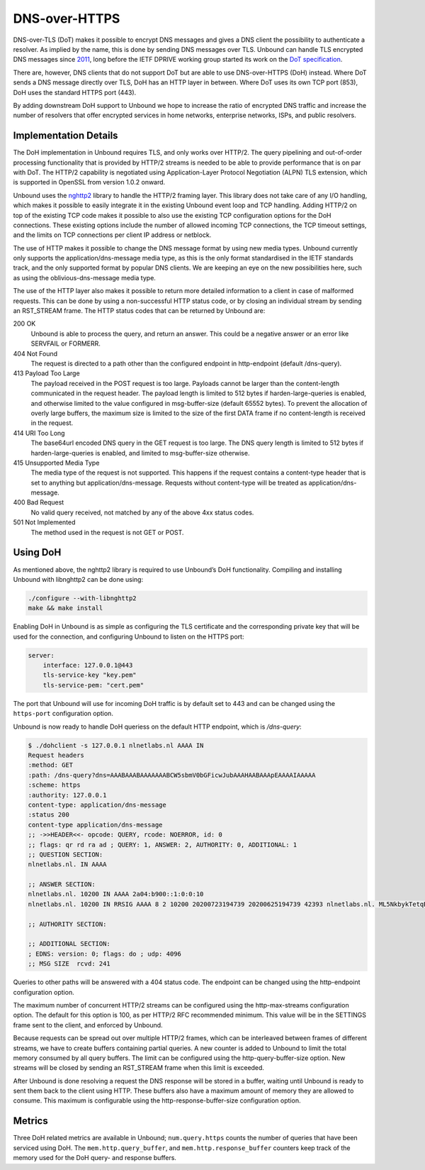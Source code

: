 .. _doc_privacy_doh:

.. versionadded:: 1.12.0

DNS-over-HTTPS
==============

DNS-over-TLS (DoT) makes it possible to encrypt DNS messages and gives a DNS
client the possibility to authenticate a resolver. As implied by the name, this
is done by sending DNS messages over TLS. Unbound can handle TLS encrypted DNS
messages since `2011
<https://github.com/NLnetLabs/unbound/commit/aa0536dcb5846206d016a03d8d66ad4279247d9e>`_,
long before the IETF DPRIVE working group started its work on the `DoT
specification <https://tools.ietf.org/html/rfc7858>`_. 

There are, however, DNS clients that do not support DoT but are able to use
DNS-over-HTTPS (DoH) instead. Where DoT sends a DNS message directly over TLS,
DoH has an HTTP layer in between. Where DoT uses its own TCP port (853), DoH
uses the standard HTTPS port (443). 

By adding downstream DoH support to Unbound we hope to increase the ratio of
encrypted DNS traffic and increase the number of resolvers that offer encrypted
services in home networks, enterprise networks, ISPs, and public resolvers.

Implementation Details
----------------------

The DoH implementation in Unbound requires TLS, and only works over HTTP/2. The
query pipelining and out-of-order processing functionality that is provided by
HTTP/2 streams is needed to be able to provide performance that is on par with
DoT. The HTTP/2 capability is negotiated using Application-Layer Protocol
Negotiation (ALPN) TLS extension, which is supported in OpenSSL from version
1.0.2 onward.

Unbound uses the `nghttp2 <https://nghttp2.org/>`_ library to handle the HTTP/2
framing layer. This library does not take care of any I/O handling, which makes
it possible to easily integrate it in the existing Unbound event loop and TCP
handling. Adding HTTP/2 on top of the existing TCP code makes it possible to
also use the existing TCP configuration options for the DoH connections. These
existing options include the number of allowed incoming TCP connections, the TCP
timeout settings, and the limits on TCP connections per client IP address or
netblock.

The use of HTTP makes it possible to change the DNS message format by using new
media types. Unbound currently only supports the application/dns-message media
type, as this is the only format standardised in the IETF standards track, and
the only supported format by popular DNS clients. We are keeping an eye on the
new possibilities here, such as using the oblivious-dns-message media type.

The use of the HTTP layer also makes it possible to return more detailed
information to a client in case of malformed requests. This can be done by using
a non-successful HTTP status code, or by closing an individual stream by sending
an RST_STREAM frame. The HTTP status codes that can be returned by Unbound are:

200 OK
    Unbound is able to process the query, and return an answer. This could
    be a negative answer or an error like SERVFAIL or FORMERR.

404 Not Found
    The request is directed to a path other than the configured endpoint in
    http-endpoint (default /dns-query). 
    
413 Payload Too Large
    The payload received in the POST request is too large. Payloads cannot be
    larger than the content-length communicated in the request header. The 
    payload length is limited to 512 bytes if harden-large-queries is enabled, 
    and otherwise limited to the value configured in msg-buffer-size (default 
    65552 bytes). To prevent the allocation of overly large buffers, the maximum
    size is limited to the size of the first DATA frame if no content-length is
    received in the request. 

414 URI Too Long
    The base64url encoded DNS query in the GET request is too large. The DNS 
    query length is limited to 512 bytes if harden-large-queries is enabled, and
    limited to msg-buffer-size otherwise. 
    
415 Unsupported Media Type
    The media type of the request is not supported. This happens if the request
    contains a content-type header that is set to anything but 
    application/dns-message. Requests without content-type will be treated as
    application/dns-message. 
    
400 Bad Request
    No valid query received, not matched by any of the above 4xx status
    codes. 
    
501 Not Implemented
    The method used in the request is not GET or POST. 

Using DoH
---------

As mentioned above, the nghttp2 library is required to use Unbound’s DoH
functionality. Compiling and installing Unbound with libnghttp2 can be done
using:

.. code-block:: bash

    ./configure --with-libnghttp2
    make && make install 

Enabling DoH in Unbound is as simple as configuring the TLS certificate and the
corresponding private key that will be used for the connection, and configuring
Unbound to listen on the HTTPS port:

.. code-block:: text

    server:
        interface: 127.0.0.1@443
        tls-service-key "key.pem"
        tls-service-pem: "cert.pem"

The port that Unbound will use for incoming DoH traffic is by default set to 443
and can be changed using the ``https-port`` configuration option.

Unbound is now ready to handle DoH queriess on the default HTTP endpoint, which
is */dns-query*:

.. code-block:: text

    $ ./dohclient -s 127.0.0.1 nlnetlabs.nl AAAA IN 
    Request headers
    :method: GET
    :path: /dns-query?dns=AAABAAABAAAAAAABCW5sbmV0bGFicwJubAAAHAABAAApEAAAAIAAAAA
    :scheme: https
    :authority: 127.0.0.1
    content-type: application/dns-message
    :status 200
    content-type application/dns-message
    ;; ->>HEADER<<- opcode: QUERY, rcode: NOERROR, id: 0
    ;; flags: qr rd ra ad ; QUERY: 1, ANSWER: 2, AUTHORITY: 0, ADDITIONAL: 1 
    ;; QUESTION SECTION:
    nlnetlabs.nl. IN AAAA

    ;; ANSWER SECTION:
    nlnetlabs.nl. 10200 IN AAAA 2a04:b900::1:0:0:10
    nlnetlabs.nl. 10200 IN RRSIG AAAA 8 2 10200 20200723194739 20200625194739 42393 nlnetlabs.nl. ML5NkbykTetqBPyA0xG5fuq1t/0ojsMUixgEhcewG93jZpF+vz8WhVo6czzdRMo/qq2kAmh3aFmU94wVWn+AULEEz6a/7B1Sxz9O+bXivZiWVitUopheSya68CNHO/zCl7j23QirecLGoXozbVqMIbinqG0LS32bHS+WOsJgQCQ= ;{id = 42393}

    ;; AUTHORITY SECTION:

    ;; ADDITIONAL SECTION:
    ; EDNS: version: 0; flags: do ; udp: 4096
    ;; MSG SIZE  rcvd: 241

Queries to other paths will be answered with a 404 status code. The
endpoint can be changed using the http-endpoint configuration option.

The maximum number of concurrent HTTP/2 streams can be configured using the
http-max-streams configuration option. The default for this option is 100, as
per HTTP/2 RFC recommended minimum. This value will be in the SETTINGS frame
sent to the client, and enforced by Unbound.

Because requests can be spread out over multiple HTTP/2 frames, which can be
interleaved between frames of different streams, we have to create buffers
containing partial queries. A new counter is added to Unbound to limit the total
memory consumed by all query buffers. The limit can be configured using the
http-query-buffer-size option. New streams will be closed by sending an
RST_STREAM frame when this limit is exceeded.

After Unbound is done resolving a request the DNS response will be stored in a
buffer, waiting until Unbound is ready to sent them back to the client using
HTTP. These buffers also have a maximum amount of memory they are allowed to
consume. This maximum is configurable using the http-response-buffer-size
configuration option.

Metrics
-------

Three DoH related metrics are available in Unbound; ``num.query.https`` counts
the number of queries that have been serviced using DoH. The
``mem.http.query_buffer``, and ``mem.http.response_buffer`` counters keep track
of the memory used for the DoH query- and response buffers.